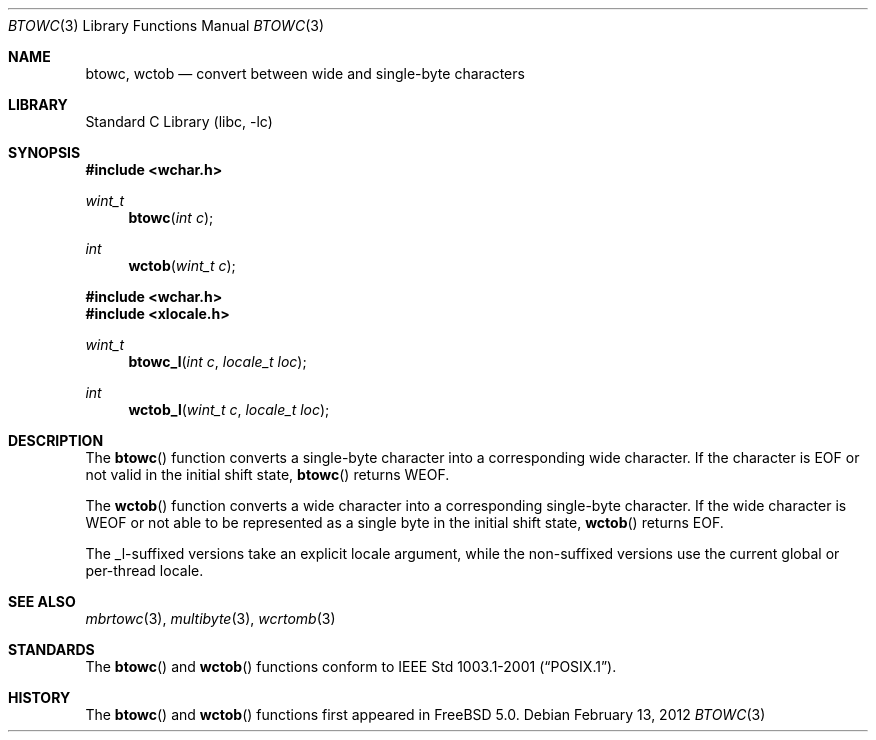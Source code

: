 .\" Copyright (c) 2002 Tim J. Robbins
.\" All rights reserved.
.\"
.\" Redistribution and use in source and binary forms, with or without
.\" modification, are permitted provided that the following conditions
.\" are met:
.\" 1. Redistributions of source code must retain the above copyright
.\"    notice, this list of conditions and the following disclaimer.
.\" 2. Redistributions in binary form must reproduce the above copyright
.\"    notice, this list of conditions and the following disclaimer in the
.\"    documentation and/or other materials provided with the distribution.
.\"
.\" THIS SOFTWARE IS PROVIDED BY THE AUTHOR AND CONTRIBUTORS ``AS IS'' AND
.\" ANY EXPRESS OR IMPLIED WARRANTIES, INCLUDING, BUT NOT LIMITED TO, THE
.\" IMPLIED WARRANTIES OF MERCHANTABILITY AND FITNESS FOR A PARTICULAR PURPOSE
.\" ARE DISCLAIMED.  IN NO EVENT SHALL THE AUTHOR OR CONTRIBUTORS BE LIABLE
.\" FOR ANY DIRECT, INDIRECT, INCIDENTAL, SPECIAL, EXEMPLARY, OR CONSEQUENTIAL
.\" DAMAGES (INCLUDING, BUT NOT LIMITED TO, PROCUREMENT OF SUBSTITUTE GOODS
.\" OR SERVICES; LOSS OF USE, DATA, OR PROFITS; OR BUSINESS INTERRUPTION)
.\" HOWEVER CAUSED AND ON ANY THEORY OF LIABILITY, WHETHER IN CONTRACT, STRICT
.\" LIABILITY, OR TORT (INCLUDING NEGLIGENCE OR OTHERWISE) ARISING IN ANY WAY
.\" OUT OF THE USE OF THIS SOFTWARE, EVEN IF ADVISED OF THE POSSIBILITY OF
.\" SUCH DAMAGE.
.\"
.\" $FreeBSD: releng/12.1/lib/libc/locale/btowc.3 248803 2013-03-27 21:31:40Z jilles $
.\"
.Dd February 13, 2012
.Dt BTOWC 3
.Os
.Sh NAME
.Nm btowc ,
.Nm wctob
.Nd "convert between wide and single-byte characters"
.Sh LIBRARY
.Lb libc
.Sh SYNOPSIS
.In wchar.h
.Ft wint_t
.Fn btowc "int c"
.Ft int
.Fn wctob "wint_t c"
.In wchar.h
.In xlocale.h
.Ft wint_t
.Fn btowc_l "int c" "locale_t loc"
.Ft int
.Fn wctob_l "wint_t c" "locale_t loc"
.Sh DESCRIPTION
The
.Fn btowc
function converts a single-byte character into a corresponding wide character.
If the character is
.Dv EOF
or not valid in the initial shift state,
.Fn btowc
returns
.Dv WEOF .
.Pp
The
.Fn wctob
function converts a wide character into a corresponding single-byte character.
If the wide character is
.Dv WEOF
or not able to be represented as a single byte in the initial shift state,
.Fn wctob
returns
.Dv EOF .
.Pp
The _l-suffixed versions take an explicit locale argument, while the
non-suffixed versions use the current global or per-thread locale.
.Sh SEE ALSO
.Xr mbrtowc 3 ,
.Xr multibyte 3 ,
.Xr wcrtomb 3
.Sh STANDARDS
The
.Fn btowc
and
.Fn wctob
functions conform to
.St -p1003.1-2001 .
.Sh HISTORY
The
.Fn btowc
and
.Fn wctob
functions first appeared in
.Fx 5.0 .
